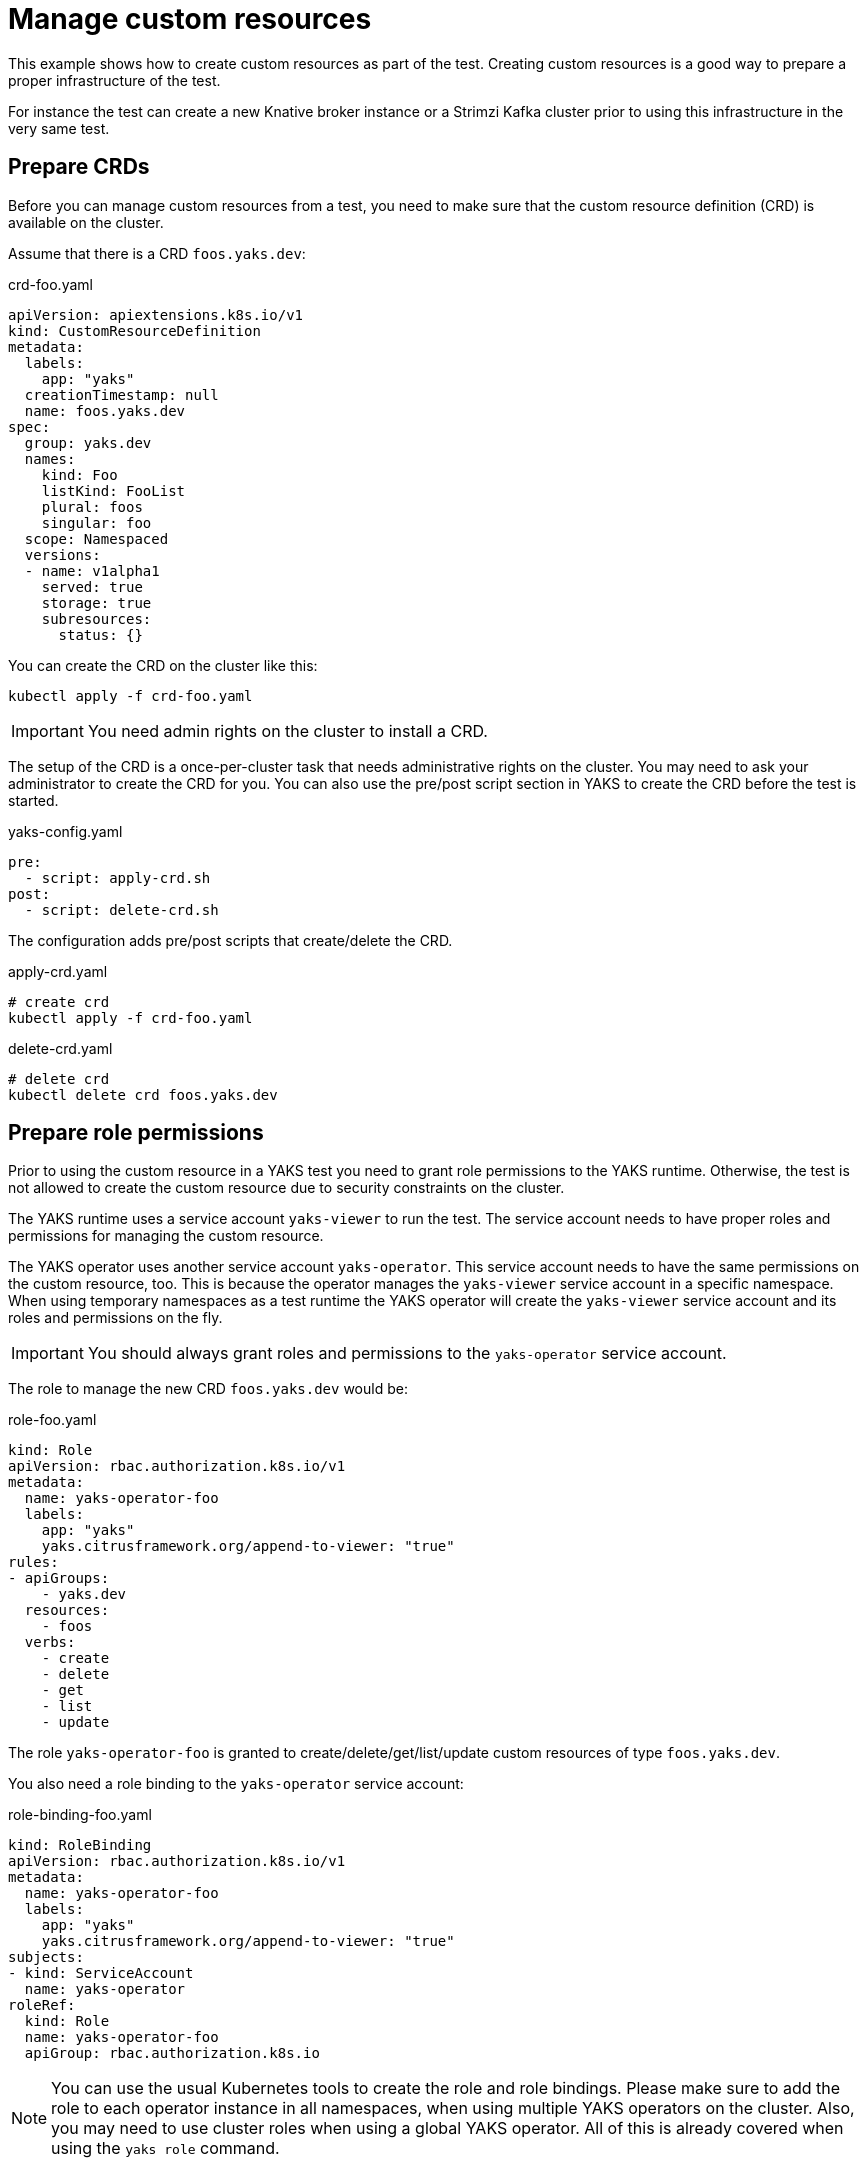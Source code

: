 = Manage custom resources

This example shows how to create custom resources as part of the test.
Creating custom resources is a good way to prepare a proper infrastructure of the test.

For instance the test can create a new Knative broker instance or a Strimzi Kafka cluster
prior to using this infrastructure in the very same test.

== Prepare CRDs

Before you can manage custom resources from a test, you need to make sure that the custom resource definition (CRD) is
available on the cluster.

Assume that there is a CRD `foos.yaks.dev`:

.crd-foo.yaml
[source,yaml]
----
apiVersion: apiextensions.k8s.io/v1
kind: CustomResourceDefinition
metadata:
  labels:
    app: "yaks"
  creationTimestamp: null
  name: foos.yaks.dev
spec:
  group: yaks.dev
  names:
    kind: Foo
    listKind: FooList
    plural: foos
    singular: foo
  scope: Namespaced
  versions:
  - name: v1alpha1
    served: true
    storage: true
    subresources:
      status: {}
----

You can create the CRD on the cluster like this:

[source,bash]
----
kubectl apply -f crd-foo.yaml
----

IMPORTANT: You need admin rights on the cluster to install a CRD.

The setup of the CRD is a once-per-cluster task that needs administrative rights on the cluster.
You may need to ask your administrator to create the CRD for you.
You can also use the pre/post script section in YAKS to create the CRD before the test is started.

.yaks-config.yaml
[source,bash]
----
pre:
  - script: apply-crd.sh
post:
  - script: delete-crd.sh
----

The configuration adds pre/post scripts that create/delete the CRD.

.apply-crd.yaml
[source,bash]
----
# create crd
kubectl apply -f crd-foo.yaml
----

.delete-crd.yaml
[source,bash]
----
# delete crd
kubectl delete crd foos.yaks.dev
----

== Prepare role permissions

Prior to using the custom resource in a YAKS test you need to grant role permissions to the YAKS runtime.
Otherwise, the test is not allowed to create the custom resource due to security constraints on the cluster.

The YAKS runtime uses a service account `yaks-viewer` to run the test.
The service account needs to have proper roles and permissions for managing the custom resource.

The YAKS operator uses another service account `yaks-operator`.
This service account needs to have the same permissions on the custom resource, too.
This is because the operator manages the `yaks-viewer` service account in a specific namespace.
When using temporary namespaces as a test runtime the YAKS operator will create the `yaks-viewer` service account and
its roles and permissions on the fly.

IMPORTANT: You should always grant roles and permissions to the `yaks-operator` service account.

The role to manage the new CRD `foos.yaks.dev` would be:

.role-foo.yaml
[source,yaml]
----
kind: Role
apiVersion: rbac.authorization.k8s.io/v1
metadata:
  name: yaks-operator-foo
  labels:
    app: "yaks"
    yaks.citrusframework.org/append-to-viewer: "true"
rules:
- apiGroups:
    - yaks.dev
  resources:
    - foos
  verbs:
    - create
    - delete
    - get
    - list
    - update
----

The role `yaks-operator-foo` is granted to create/delete/get/list/update custom resources of type `foos.yaks.dev`.

You also need a role binding to the `yaks-operator` service account:

.role-binding-foo.yaml
[source,yaml]
----
kind: RoleBinding
apiVersion: rbac.authorization.k8s.io/v1
metadata:
  name: yaks-operator-foo
  labels:
    app: "yaks"
    yaks.citrusframework.org/append-to-viewer: "true"
subjects:
- kind: ServiceAccount
  name: yaks-operator
roleRef:
  kind: Role
  name: yaks-operator-foo
  apiGroup: rbac.authorization.k8s.io
----

NOTE: You can use the usual Kubernetes tools to create the role and role bindings.
Please make sure to add the role to each operator instance in all namespaces, when using multiple YAKS operators on the cluster.
Also, you may need to use cluster roles when using a global YAKS operator.
All of this is already covered when using the `yaks role` command.

You can use the YAKS command line tool to properly add the role and role binding on the YAKS operator:

[source,bash]
----
yaks role –add role-foo.yaml
yaks role –add role-binding-foo.yaml
----

The commands above create the role and role bindings on the `yaks-operator` service account.
The command automatically coveres all available operator instances on the cluster.
Also, the command will automatically convert the role to a cluster role when there is a global operator on the cluster.

IMPORTANT: This role setup must be done by a cluster administrator.

Both role resources use a specific label `yaks.citrusframework.org/append-to-viewer: "true"`.
This makes sure that the YAKS operator adds the permissions also to the `yaks-viewer` account.
This is done automatically when the operator starts a new test.

As a naming convention the roles and role bindings targeting on the YAKS operator use the `yaks-operator-` name prefix.

== Write the test

With the preparations described in the previous sections you are ready to use the custom resource in your test.
You can create the custom resource from YAML specification like this:

.custom_resource.feature
[source,gherkin]
----
Scenario: Create foo
  Given create Kubernetes custom resource in foos.yaks.dev
  """
  apiVersion: yaks.dev/v1alpha1
  kind: Foo
  metadata:
    name: inline-foo
  status:
    conditions:
    - type: Ready
      status: true
  """
----

The step above create the custom resource in the current test namespace.
The YAKS operator has applied the proper roles and permissions to the `yaks-viewer` service account.
So you may not run into permission errors when creating this custom resource.
